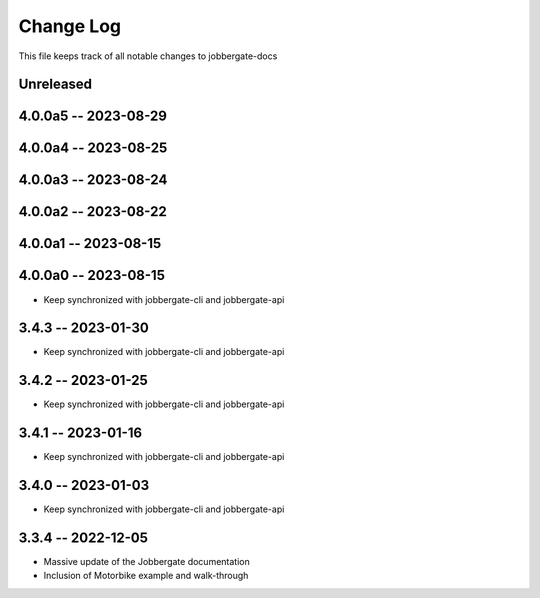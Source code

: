============
 Change Log
============

This file keeps track of all notable changes to jobbergate-docs

Unreleased
----------

4.0.0a5 -- 2023-08-29
---------------------

4.0.0a4 -- 2023-08-25
---------------------

4.0.0a3 -- 2023-08-24
---------------------

4.0.0a2 -- 2023-08-22
---------------------

4.0.0a1 -- 2023-08-15
---------------------

4.0.0a0 -- 2023-08-15
---------------------
- Keep synchronized with jobbergate-cli and jobbergate-api

3.4.3 -- 2023-01-30
-------------------
- Keep synchronized with jobbergate-cli and jobbergate-api

3.4.2 -- 2023-01-25
-------------------
- Keep synchronized with jobbergate-cli and jobbergate-api

3.4.1 -- 2023-01-16
-------------------
- Keep synchronized with jobbergate-cli and jobbergate-api

3.4.0 -- 2023-01-03
-------------------
- Keep synchronized with jobbergate-cli and jobbergate-api

3.3.4 -- 2022-12-05
-------------------
- Massive update of the Jobbergate documentation
- Inclusion of Motorbike example and walk-through

